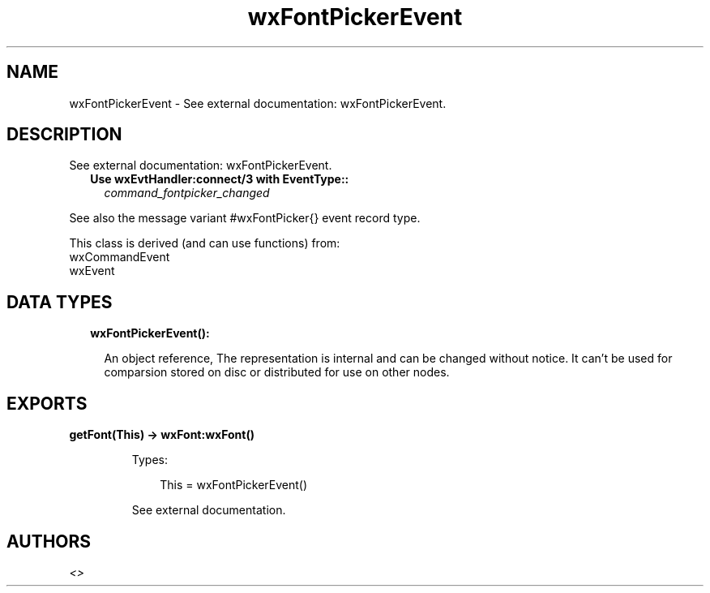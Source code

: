 .TH wxFontPickerEvent 3 "wx 1.9.1" "" "Erlang Module Definition"
.SH NAME
wxFontPickerEvent \- See external documentation: wxFontPickerEvent.
.SH DESCRIPTION
.LP
See external documentation: wxFontPickerEvent\&.
.RS 2
.TP 2
.B
Use wxEvtHandler:connect/3 with EventType::
\fIcommand_fontpicker_changed\fR\&
.RE
.LP
See also the message variant #wxFontPicker{} event record type\&.
.LP
This class is derived (and can use functions) from: 
.br
wxCommandEvent 
.br
wxEvent 
.SH "DATA TYPES"

.RS 2
.TP 2
.B
wxFontPickerEvent():

.RS 2
.LP
An object reference, The representation is internal and can be changed without notice\&. It can\&'t be used for comparsion stored on disc or distributed for use on other nodes\&.
.RE
.RE
.SH EXPORTS
.LP
.B
getFont(This) -> wxFont:wxFont()
.br
.RS
.LP
Types:

.RS 3
This = wxFontPickerEvent()
.br
.RE
.RE
.RS
.LP
See external documentation\&.
.RE
.SH AUTHORS
.LP

.I
<>